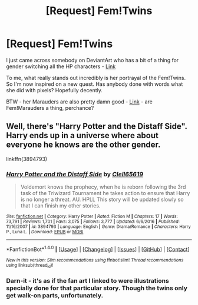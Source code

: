 #+TITLE: [Request] Fem!Twins

* [Request] Fem!Twins
:PROPERTIES:
:Author: Madeline_Basset
:Score: 23
:DateUnix: 1486652973.0
:DateShort: 2017-Feb-09
:FlairText: Request
:END:
I just came across somebody on DeviantArt who has a bit of a thing for gender switching all the HP characters - [[http://maaria.deviantart.com/art/Harriet-Potter-267897457][Link]]

To me, what really stands out incredibly is her portrayal of the Fem!Twins. So I'm now inspired on a new quest. Has anybody done with words what she did with pixels? Hopefully decently.

BTW - her Marauders are also pretty damn good - [[http://maaria.deviantart.com/art/Marauders-325333252][Link]] - are Fem!Marauders a thing, perchance?


** Well, there's "Harry Potter and the Distaff Side". Harry ends up in a universe where about everyone he knows are the other gender.

linkffn(3894793)
:PROPERTIES:
:Author: Starfox5
:Score: 7
:DateUnix: 1486674649.0
:DateShort: 2017-Feb-10
:END:

*** [[http://www.fanfiction.net/s/3894793/1/][*/Harry Potter and the Distaff Side/*]] by [[https://www.fanfiction.net/u/1298529/Clell65619][/Clell65619/]]

#+begin_quote
  Voldemort knows the prophecy, when he is reborn following the 3rd task of the Triwizard Tournament he takes action to ensure that Harry is no longer a threat. AU. HPLL This story will be updated slowly so that I can finish my other stories.
#+end_quote

^{/Site/: [[http://www.fanfiction.net/][fanfiction.net]] *|* /Category/: Harry Potter *|* /Rated/: Fiction M *|* /Chapters/: 17 *|* /Words/: 73,791 *|* /Reviews/: 1,701 *|* /Favs/: 3,075 *|* /Follows/: 3,777 *|* /Updated/: 6/6/2016 *|* /Published/: 11/16/2007 *|* /id/: 3894793 *|* /Language/: English *|* /Genre/: Drama/Romance *|* /Characters/: Harry P., Luna L. *|* /Download/: [[http://www.ff2ebook.com/old/ffn-bot/index.php?id=3894793&source=ff&filetype=epub][EPUB]] or [[http://www.ff2ebook.com/old/ffn-bot/index.php?id=3894793&source=ff&filetype=mobi][MOBI]]}

--------------

*FanfictionBot*^{1.4.0} *|* [[[https://github.com/tusing/reddit-ffn-bot/wiki/Usage][Usage]]] | [[[https://github.com/tusing/reddit-ffn-bot/wiki/Changelog][Changelog]]] | [[[https://github.com/tusing/reddit-ffn-bot/issues/][Issues]]] | [[[https://github.com/tusing/reddit-ffn-bot/][GitHub]]] | [[[https://www.reddit.com/message/compose?to=tusing][Contact]]]

^{/New in this version: Slim recommendations using/ ffnbot!slim! /Thread recommendations using/ linksub(thread_id)!}
:PROPERTIES:
:Author: FanfictionBot
:Score: 2
:DateUnix: 1486674655.0
:DateShort: 2017-Feb-10
:END:


*** Darn-it - it's as if the fan art I linked to were illustrations specially done for that particular story. Though the twins only get walk-on parts, unfortunately.
:PROPERTIES:
:Author: Madeline_Basset
:Score: 1
:DateUnix: 1486763814.0
:DateShort: 2017-Feb-11
:END:
